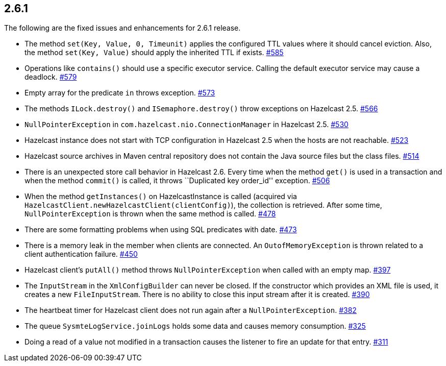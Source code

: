 
== 2.6.1

The following are the fixed issues and enhancements for 2.6.1 release.

* The method `set(Key, Value, 0, Timeunit)` applies the configured TTL
values where it should cancel eviction. Also, the method
`set(Key, Value)` should apply the inherited TTL if exists. https://github.com/hazelcast/hazelcast/issues/585[#585]
* Operations like `contains()` should use a specific executor service.
Calling the default executor service may cause a deadlock. https://github.com/hazelcast/hazelcast/issues/579[#579]
* Empty array for the predicate `in` throws exception. https://github.com/hazelcast/hazelcast/issues/573[#573]
* The methods `ILock.destroy()` and `ISemaphore.destroy()` throw
exceptions on Hazelcast 2.5. https://github.com/hazelcast/hazelcast/issues/566[#566]
* `NullPointerException` in `com.hazelcast.nio.ConnectionManager` in
Hazelcast 2.5. https://github.com/hazelcast/hazelcast/issues/530[#530]
* Hazelcast instance does not start with TCP configuration in Hazelcast
2.5 when the hosts are not reachable. https://github.com/hazelcast/hazelcast/issues/523[#523]
* Hazelcast source archives in Maven central repository does not contain
the Java source files but the class files. https://github.com/hazelcast/hazelcast/issues/514[#514]
* There is an unexpected store call behavior in Hazelcast 2.6. Every
time when the method `get()` is used in a transaction and when the
method `commit()` is called, it throws ``Duplicated key order_id''
exception. https://github.com/hazelcast/hazelcast/issues/506[#506]
* When the method `getInstances()` on HazelcastInstance is called
(acquired via `HazelcastClient.newHazelcastClient(clientConfig)`), the
collection is retrieved. After some time, `NullPointerException` is
thrown when the same method is called. https://github.com/hazelcast/hazelcast/issues/478[#478]
* There are some formatting problems when using SQL predicates with
date. https://github.com/hazelcast/hazelcast/issues/473[#473]
* There is a memory leak in the member when clients are connected. An
`OutofMemoryException` is thrown related to a client authentication
failure. https://github.com/hazelcast/hazelcast/issues/450[#450]
* Hazelcast client’s `putAll()` method throws `NullPointerException`
when called with an empty map. https://github.com/hazelcast/hazelcast/issues/397[#397]
* The `InputStream` in the `XmlConfigBuilder` can never be closed. If
the constructor which provides an XML file is used, it creates a new
`FileInputStream`. There is no ability to close this input stream after
it is created. https://github.com/hazelcast/hazelcast/issues/390[#390]
* The heartbeat timer for Hazelcast client does not run again after a
`NullPointerException`. https://github.com/hazelcast/hazelcast/issues/382[#382]
* The queue `SysmteLogService.joinLogs` holds some data and causes
memory consumption. https://github.com/hazelcast/hazelcast/issues/325[#325]
* Doing a read of a value not modified in a transaction causes the
listener to fire an update for that entry. https://github.com/hazelcast/hazelcast/issues/311[#311]
